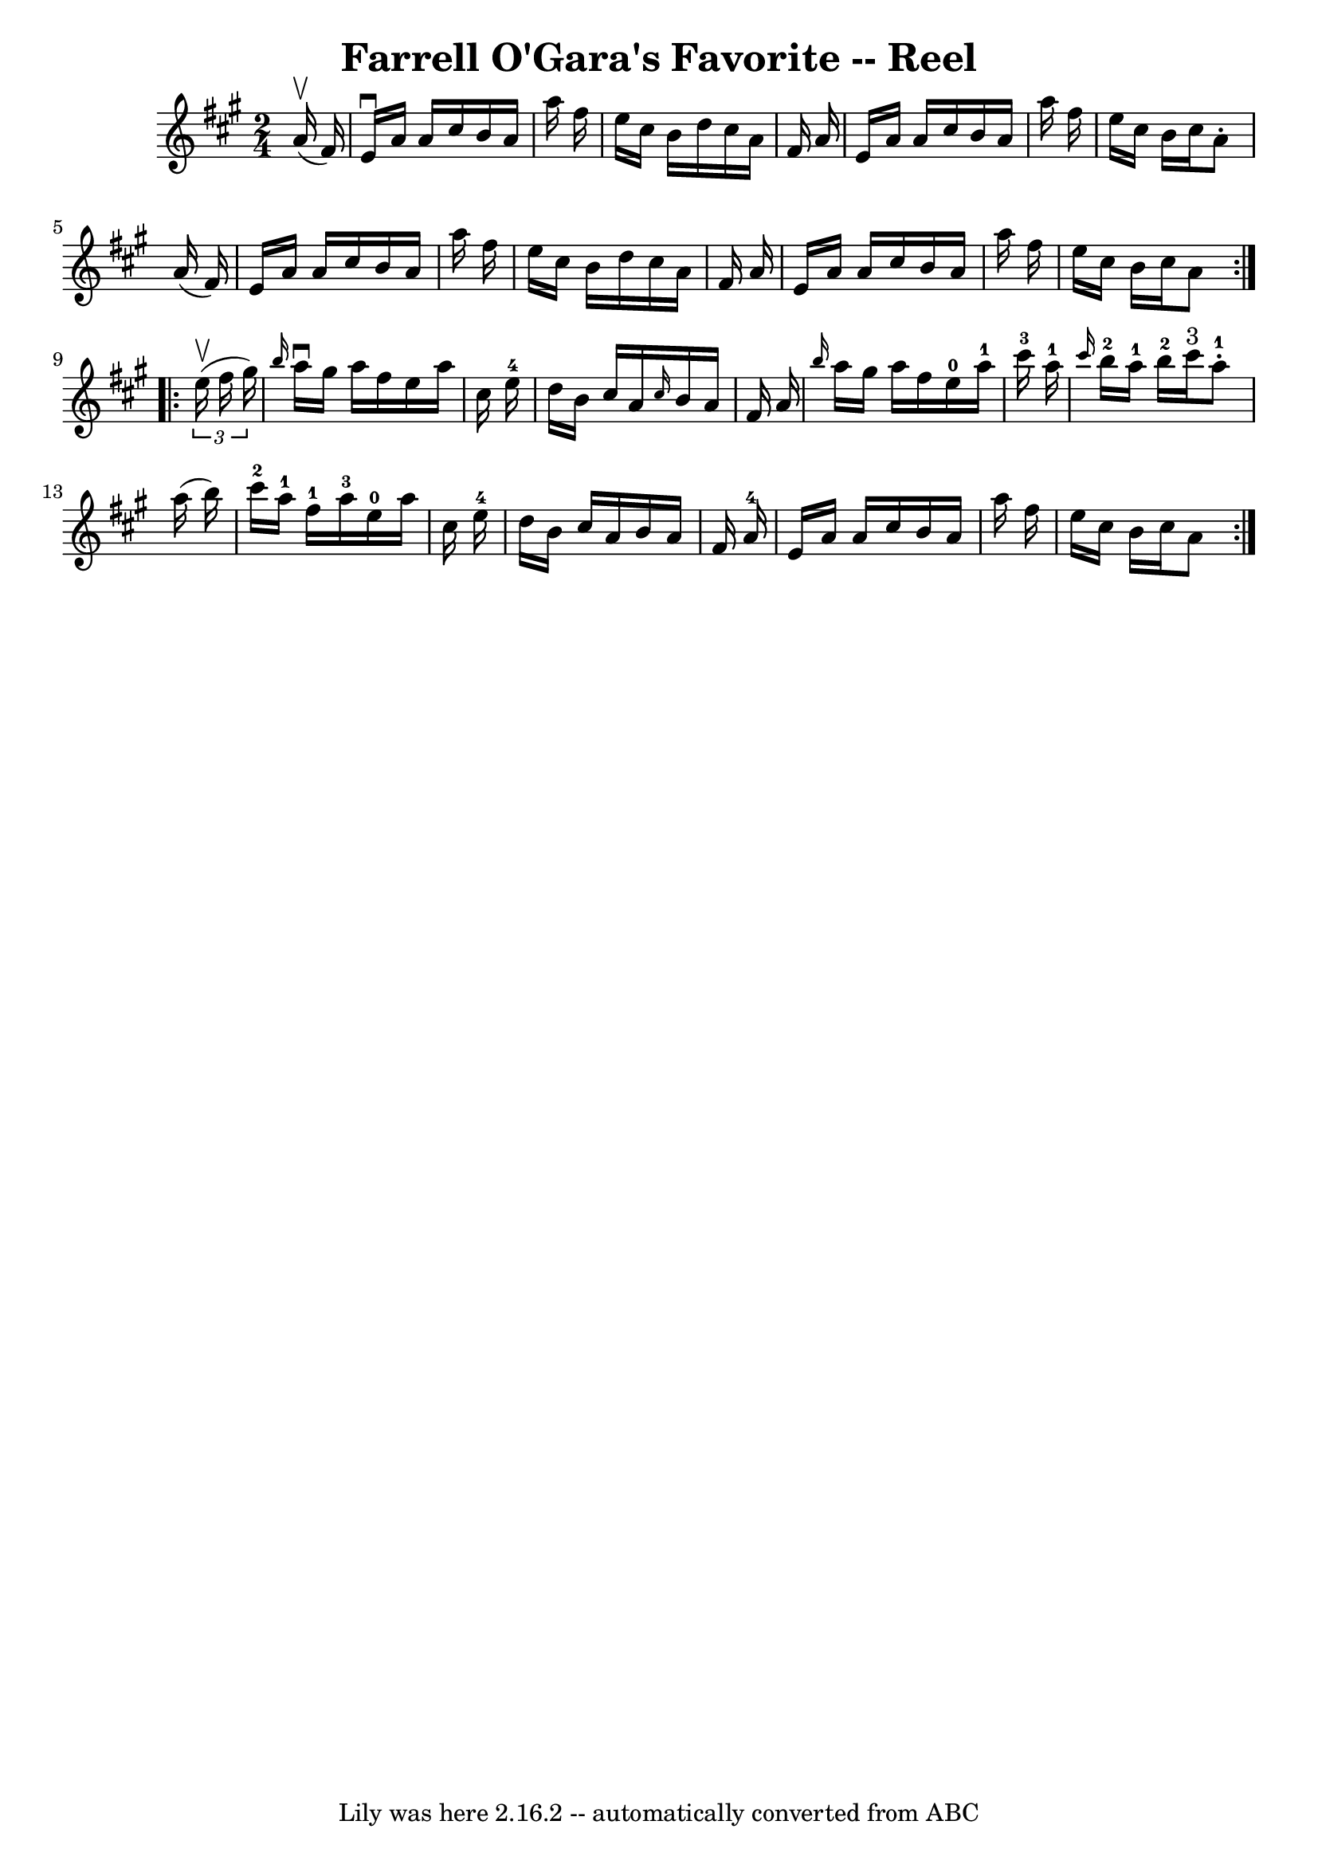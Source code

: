 \version "2.7.40"
\header {
	book = "Ryan's Mammoth Collection"
	crossRefNumber = "1"
	footnotes = "\\\\370"
	tagline = "Lily was here 2.16.2 -- automatically converted from ABC"
	title = "Farrell O'Gara's Favorite -- Reel"
}
voicedefault =  {
\set Score.defaultBarType = "empty"

\repeat volta 2 {
\time 2/4 \key a \major   a'16 ^\upbow(   fis'16  -) \bar "|"     e'16 
^\downbow   a'16    a'16    cis''16    b'16    a'16    a''16    fis''16    
\bar "|"   e''16    cis''16    b'16    d''16    cis''16    a'16    fis'16    
a'16    \bar "|"   e'16    a'16    a'16    cis''16    b'16    a'16    a''16    
fis''16    \bar "|"   e''16    cis''16    b'16    cis''16    a'8 -.   a'16 (   
fis'16  -)   \bar "|"     e'16    a'16    a'16    cis''16    b'16    a'16    
a''16    fis''16    \bar "|"   e''16    cis''16    b'16    d''16    cis''16    
a'16    fis'16    a'16    \bar "|"   e'16    a'16    a'16    cis''16    b'16    
a'16    a''16    fis''16    \bar "|"   e''16    cis''16    b'16    cis''16    
a'8    }     \repeat volta 2 {   \times 2/3 {   e''16 ^\upbow(   fis''16    
gis''16  -) } \bar "|"     \grace {    b''16  }   a''16 ^\downbow   gis''16    
a''16    fis''16    e''16    a''16    cis''16    e''16-4   \bar "|"   d''16  
  b'16    cis''16    a'16  \grace {    cis''16  }   b'16    a'16    fis'16    
a'16    \bar "|" \grace {    b''16  }   a''16    gis''16    a''16    fis''16    
  e''16-0   a''16-1   cis'''16-3   a''16-1   \bar "|"       
\grace {    cis'''16  }     b''16-2   a''16-1   b''16-2   cis'''16 
^"3"     a''8-1-.   a''16 (   b''16  -)   \bar "|"       cis'''16-2   
a''16-1   fis''16-1   a''16-3     e''16-0   a''16    cis''16    
e''16-4   \bar "|"   d''16    b'16    cis''16    a'16    b'16    a'16    
fis'16    a'16-4   \bar "|"   e'16    a'16    a'16    cis''16    b'16    
a'16    a''16    fis''16    \bar "|"       e''16    cis''16    b'16    cis''16  
  a'8      }   
}

\score{
    <<

	\context Staff="default"
	{
	    \voicedefault 
	}

    >>
	\layout {
	}
	\midi {}
}

